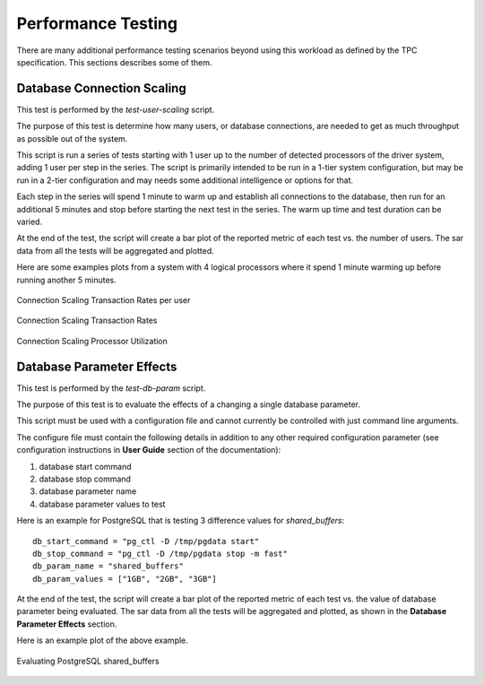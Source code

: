 -------------------
Performance Testing
-------------------

There are many additional performance testing scenarios beyond using this
workload as defined by the TPC specification.  This sections describes some of
them.

Database Connection Scaling
===========================

This test is performed by the *test-user-scaling* script.

The purpose of this test is determine how many users, or database connections,
are needed to get as much throughput as possible out of the system.

This script is run a series of tests starting with 1 user up to the number of
detected processors of the driver system, adding 1 user per step in the series.
The script is primarily intended to be run in a 1-tier system configuration,
but may be run in a 2-tier configuration and may needs some additional
intelligence or options for that.

Each step in the series will spend 1 minute to warm up and establish all
connections to the database, then run for an additional 5 minutes and stop
before starting the next test in the series.  The warm up time and test
duration can be varied.

At the end of the test, the script will create a bar plot of the reported
metric of each test vs. the number of users.  The sar data from all the tests
will be aggregated and plotted.

Here are some examples plots from a system with 4 logical processors where it
spend 1 minute warming up before running another 5 minutes.

.. figure:: test-user-scaling/trpu.png
   :align: center
   :target: test-user-scaling/trpu.png
   :width: 100%

   Connection Scaling Transaction Rates per user

.. figure:: test-user-scaling/t9-transaction-rate.png
   :align: center
   :target: test-user-scaling/t9-transaction-rate.png
   :width: 100%

   Connection Scaling Transaction Rates

.. figure:: test-user-scaling/sar-cpu-agg-busy.png
   :align: center
   :target: test-user-scaling/sar-cpu-agg-busy.png
   :width: 100%

   Connection Scaling Processor Utilization

Database Parameter Effects
==========================

This test is performed by the *test-db-param* script.

The purpose of this test is to evaluate the effects of a changing a single
database parameter.

This script must be used with a configuration file and cannot currently be
controlled with just command line arguments.

The configure file must contain the following details in addition to any other
required configuration parameter (see configuration instructions in **User
Guide** section of the documentation):

1. database start command
2. database stop command
3. database parameter name
4. database parameter values to test

Here is an example for PostgreSQL that is testing 3 difference values for
`shared_buffers`::

    db_start_command = "pg_ctl -D /tmp/pgdata start"
    db_stop_command = "pg_ctl -D /tmp/pgdata stop -m fast"
    db_param_name = "shared_buffers"
    db_param_values = ["1GB", "2GB", "3GB"]

At the end of the test, the script will create a bar plot of the reported
metric of each test vs. the value of database parameter being evaluated.  The
sar data from all the tests will be aggregated and plotted, as shown in the
**Database Parameter Effects** section.

Here is an example plot of the above example.

.. figure:: test-db-param/trpp.png
   :align: center
   :target: test-db-param/trpp.png
   :width: 100%

   Evaluating PostgreSQL shared_buffers

